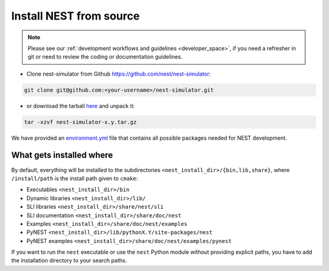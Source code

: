 .. _dev_install:

Install NEST from source
=========================


.. note::

    Please see our :ref:`development workflows and guidelines <developer_space>`, if you need
    a refresher in git or need to review the coding or documentation guidelines.



* Clone nest-simulator from Github `<https://github.com/nest/nest-simulator>`_:

.. code-block:: sh

   git clone git@github.com:<your-username>/nest-simulator.git


* or download the tarball `here <https://github.com/nest/nest-simulator/releases>`_ and unpack it:

.. code-block:: sh

    tar -xzvf nest-simulator-x.y.tar.gz



We have provided an `environment.yml <https://github.com/nest/nest-simulator/blob/master/environment.yml>`_
file that contains all possible packages needed for NEST development.

.. grid:: 2

   .. grid-item-card:: Install NEST with conda

         See our instructions for installing NEST from source in a :ref:`conda environment <condaenv>`

   .. grid-item-card:: Install NEST without environment

         If you want to install NEST without any environment, see the :ref:`instructions here <noenv>`.

What gets installed where
-------------------------

By default, everything will be installed to the subdirectories ``<nest_install_dir>/{bin,lib,share}``, where
``/install/path`` is the install path given to ``cmake``:

- Executables ``<nest_install_dir>/bin``
- Dynamic libraries ``<nest_install_dir>/lib/``
- SLI libraries ``<nest_install_dir>/share/nest/sli``
- SLI documentation ``<nest_install_dir>/share/doc/nest``
- Examples ``<nest_install_dir>/share/doc/nest/examples``
- PyNEST ``<nest_install_dir>/lib/pythonX.Y/site-packages/nest``
- PyNEST examples ``<nest_install_dir>/share/doc/nest/examples/pynest``

If you want to run the ``nest`` executable or use the ``nest`` Python module without providing explicit paths, you
have to add the installation directory to your search paths.


